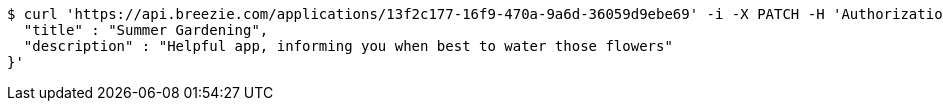 [source,bash]
----
$ curl 'https://api.breezie.com/applications/13f2c177-16f9-470a-9a6d-36059d9ebe69' -i -X PATCH -H 'Authorization: Bearer: 0b79bab50daca910b000d4f1a2b675d604257e42' -H 'Content-Type: application/json' -d '{
  "title" : "Summer Gardening",
  "description" : "Helpful app, informing you when best to water those flowers"
}'
----